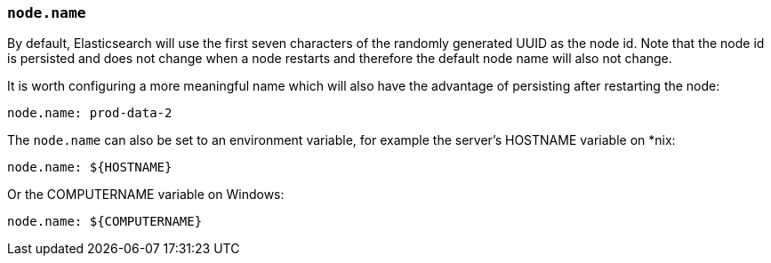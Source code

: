 [[node.name]]
=== `node.name`

By default, Elasticsearch will use the first seven characters of the randomly
generated UUID as the node id. Note that the node id is persisted and does
not change when a node restarts and therefore the default node name will also
not change.

It is worth configuring a more meaningful name which will also have the
advantage of persisting after restarting the node:

[source,yaml]
--------------------------------------------------
node.name: prod-data-2
--------------------------------------------------

The `node.name` can also be set to an environment variable, for example the
server's HOSTNAME variable on *nix:

[source,yaml]
--------------------------------------------------
node.name: ${HOSTNAME}
--------------------------------------------------

Or the COMPUTERNAME variable on Windows:

[source,yaml]
--------------------------------------------------
node.name: ${COMPUTERNAME}
--------------------------------------------------
